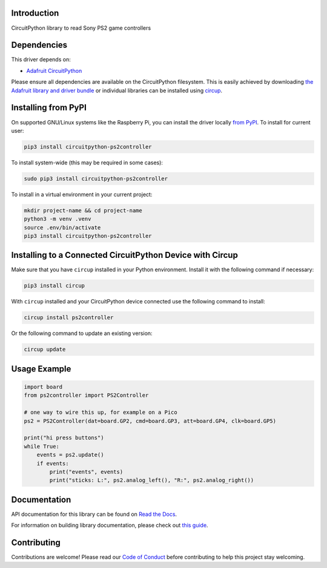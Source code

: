 Introduction
============


.. image:: https://readthedocs.org/projects/circuitpython-ps2controller/badge/?version=latest
    :target: https://circuitpython-ps2controller.readthedocs.io/
    :alt: Documentation Status

.. image:: https://img.shields.io/discord/327254708534116352.svg
    :target: https://adafru.it/discord
    :alt: Discord

.. image:: https://github.com/todbot/CircuitPython_PS2Controller/workflows/Build%20CI/badge.svg
    :target: https://github.com/todbot/CircuitPython_PS2Controller/actions
    :alt: Build Status

.. image:: https://img.shields.io/badge/code%20style-black-000000.svg
    :target: https://github.com/psf/black
    :alt: Code Style: Black

CircuitPython library to read Sony PS2 game controllers


Dependencies
=============
This driver depends on:

* `Adafruit CircuitPython <https://github.com/adafruit/circuitpython>`_

Please ensure all dependencies are available on the CircuitPython filesystem.
This is easily achieved by downloading
`the Adafruit library and driver bundle <https://circuitpython.org/libraries>`_
or individual libraries can be installed using
`circup <https://github.com/adafruit/circup>`_.

Installing from PyPI
=====================

On supported GNU/Linux systems like the Raspberry Pi, you can install the driver locally `from
PyPI <https://pypi.org/project/circuitpython-ps2controller/>`_.
To install for current user:

.. code-block:: shell

    pip3 install circuitpython-ps2controller

To install system-wide (this may be required in some cases):

.. code-block:: shell

    sudo pip3 install circuitpython-ps2controller

To install in a virtual environment in your current project:

.. code-block:: shell

    mkdir project-name && cd project-name
    python3 -m venv .venv
    source .env/bin/activate
    pip3 install circuitpython-ps2controller

Installing to a Connected CircuitPython Device with Circup
==========================================================

Make sure that you have ``circup`` installed in your Python environment.
Install it with the following command if necessary:

.. code-block:: shell

    pip3 install circup

With ``circup`` installed and your CircuitPython device connected use the
following command to install:

.. code-block:: shell

    circup install ps2controller

Or the following command to update an existing version:

.. code-block:: shell

    circup update

Usage Example
=============

.. code-block:: python

    import board
    from ps2controller import PS2Controller

    # one way to wire this up, for example on a Pico
    ps2 = PS2Controller(dat=board.GP2, cmd=board.GP3, att=board.GP4, clk=board.GP5)

    print("hi press buttons")
    while True:
        events = ps2.update()
        if events:
            print("events", events)
            print("sticks: L:", ps2.analog_left(), "R:", ps2.analog_right())


Documentation
=============
API documentation for this library can be found on `Read the Docs <https://circuitpython-ps2controller.readthedocs.io/>`_.

For information on building library documentation, please check out
`this guide <https://learn.adafruit.com/creating-and-sharing-a-circuitpython-library/sharing-our-docs-on-readthedocs#sphinx-5-1>`_.

Contributing
============

Contributions are welcome! Please read our `Code of Conduct
<https://github.com/todbot/CircuitPython_PS2Controller/blob/HEAD/CODE_OF_CONDUCT.md>`_
before contributing to help this project stay welcoming.
